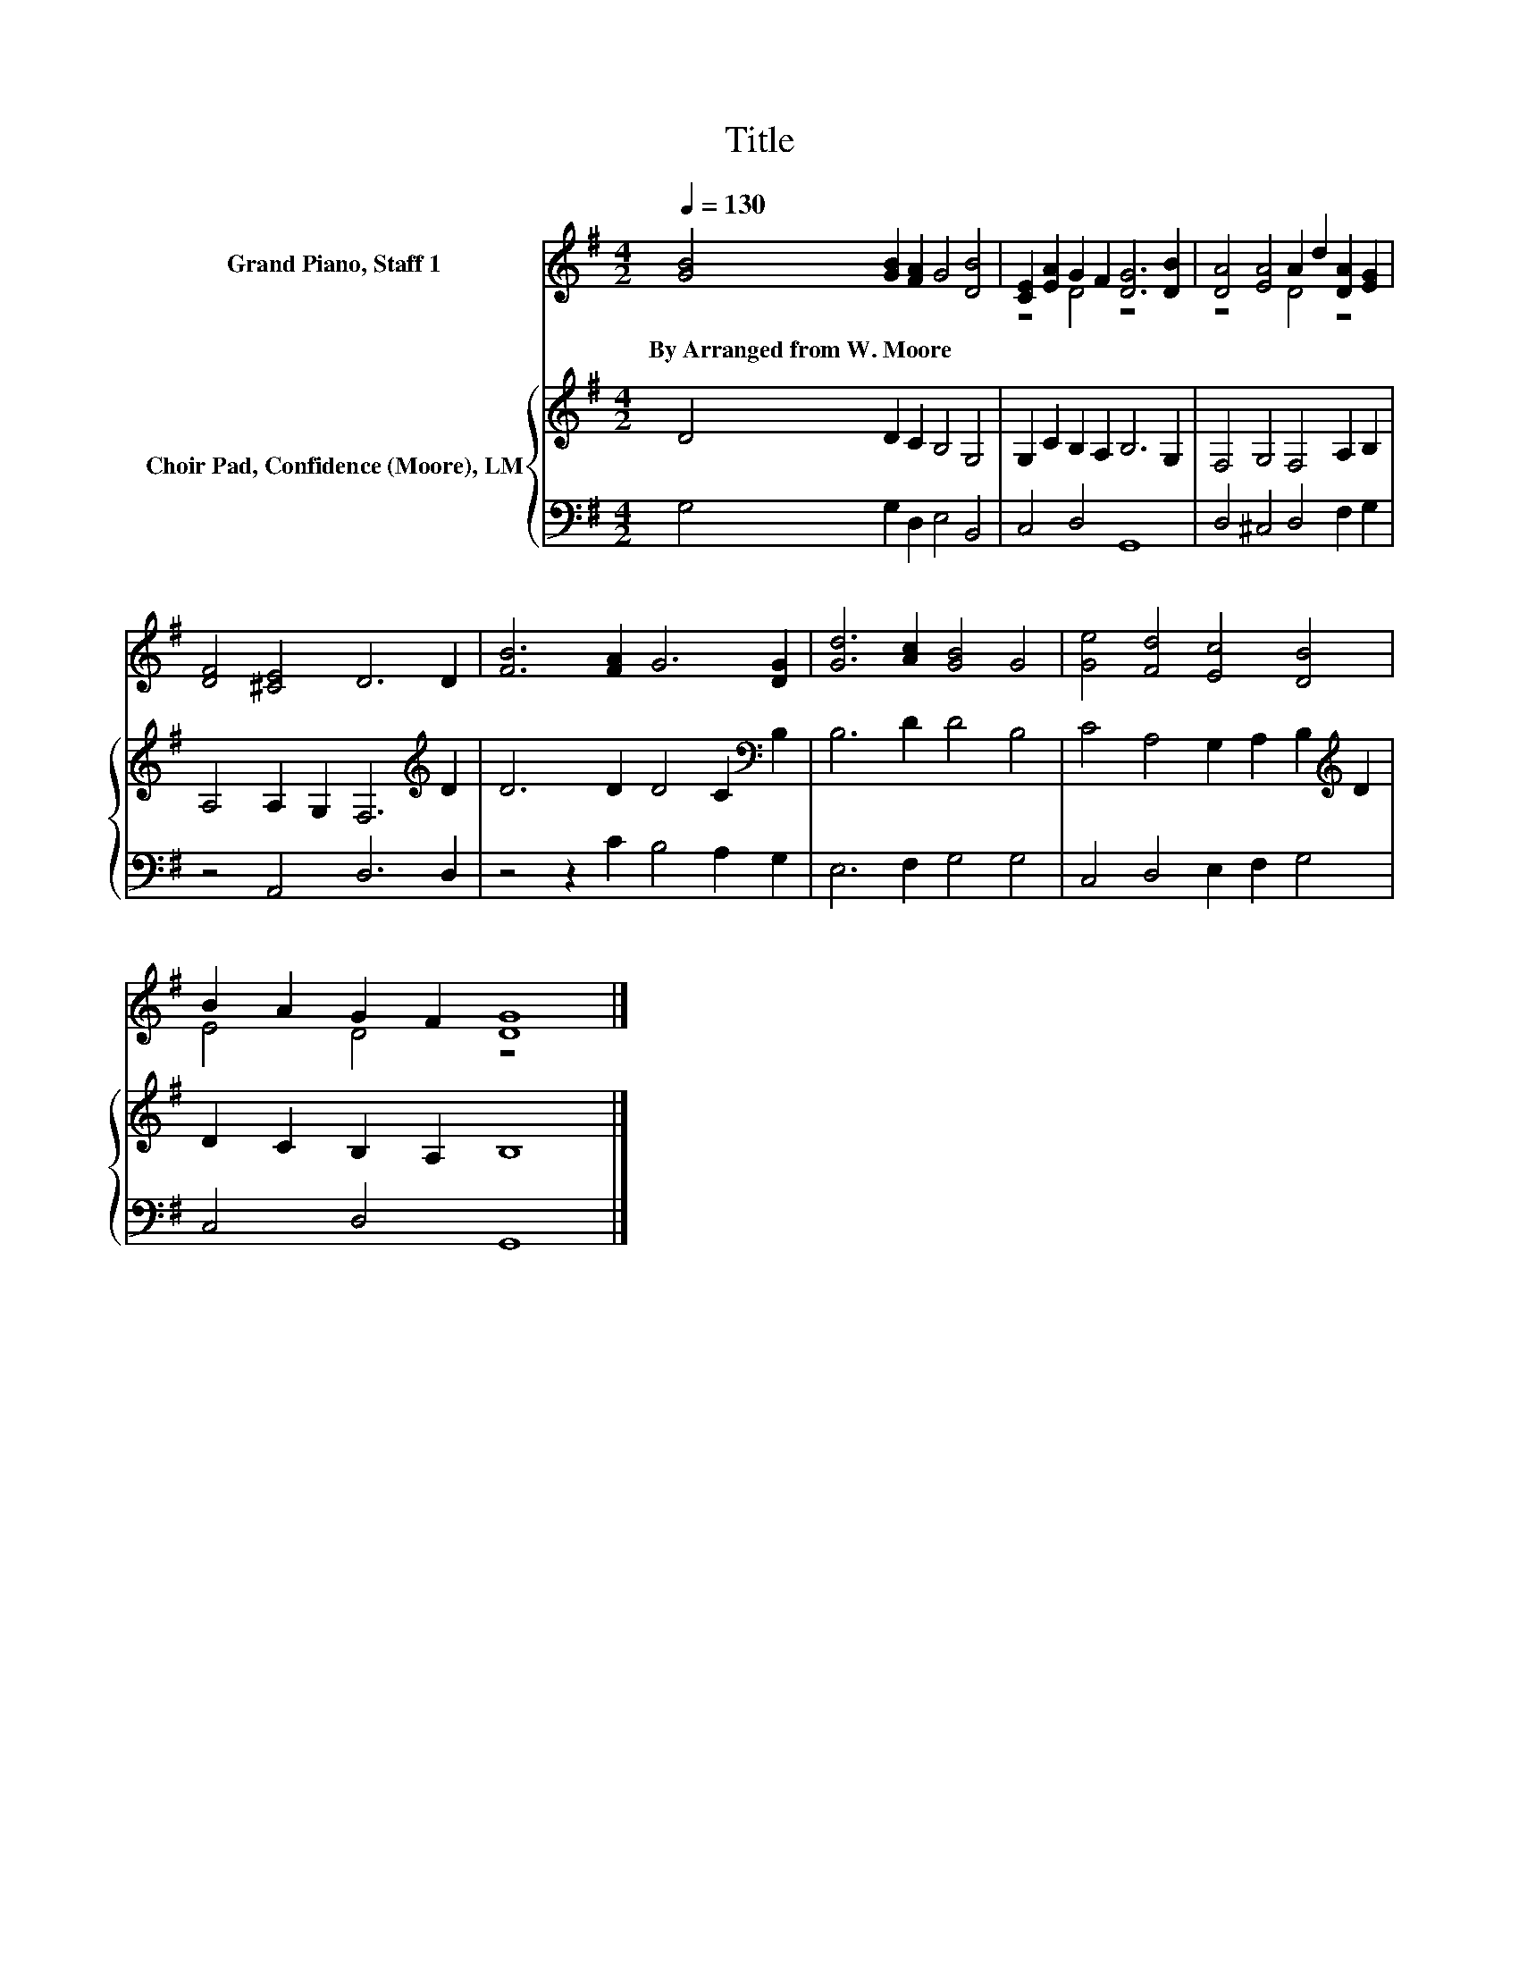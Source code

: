 X:1
T:Title
%%score ( 1 2 ) { 3 | 4 }
L:1/8
Q:1/4=130
M:4/2
K:G
V:1 treble nm="Grand Piano, Staff 1"
V:2 treble 
V:3 treble nm="Choir Pad, Confidence (Moore), LM"
V:4 bass 
V:1
 [GB]4 [GB]2 [FA]2 G4 [DB]4 | [CE]2 [EA]2 G2 F2 [DG]6 [DB]2 | [DA]4 [EA]4 A2 d2 [DA]2 [EG]2 | %3
w: By~Arranged~from~W.~Moore * * * *|||
 [DF]4 [^CE]4 D6 D2 | [FB]6 [FA]2 G6 [DG]2 | [Gd]6 [Ac]2 [GB]4 G4 | [Ge]4 [Fd]4 [Ec]4 [DB]4 | %7
w: ||||
 B2 A2 G2 F2 [DG]8 |] %8
w: |
V:2
 x16 | z4 D4 z8 | z8 D4 z4 | x16 | x16 | x16 | x16 | E4 D4 z8 |] %8
V:3
 D4 D2 C2 B,4 G,4 | G,2 C2 B,2 A,2 B,6 G,2 | F,4 G,4 F,4 A,2 B,2 | A,4 A,2 G,2 F,6[K:treble] D2 | %4
 D6 D2 D4 C2[K:bass] B,2 | B,6 D2 D4 B,4 | C4 A,4 G,2 A,2 B,2[K:treble] D2 | D2 C2 B,2 A,2 B,8 |] %8
V:4
 G,4 G,2 D,2 E,4 B,,4 | C,4 D,4 G,,8 | D,4 ^C,4 D,4 F,2 G,2 | z4 A,,4 D,6 D,2 | %4
 z4 z2 C2 B,4 A,2 G,2 | E,6 F,2 G,4 G,4 | C,4 D,4 E,2 F,2 G,4 | C,4 D,4 G,,8 |] %8

